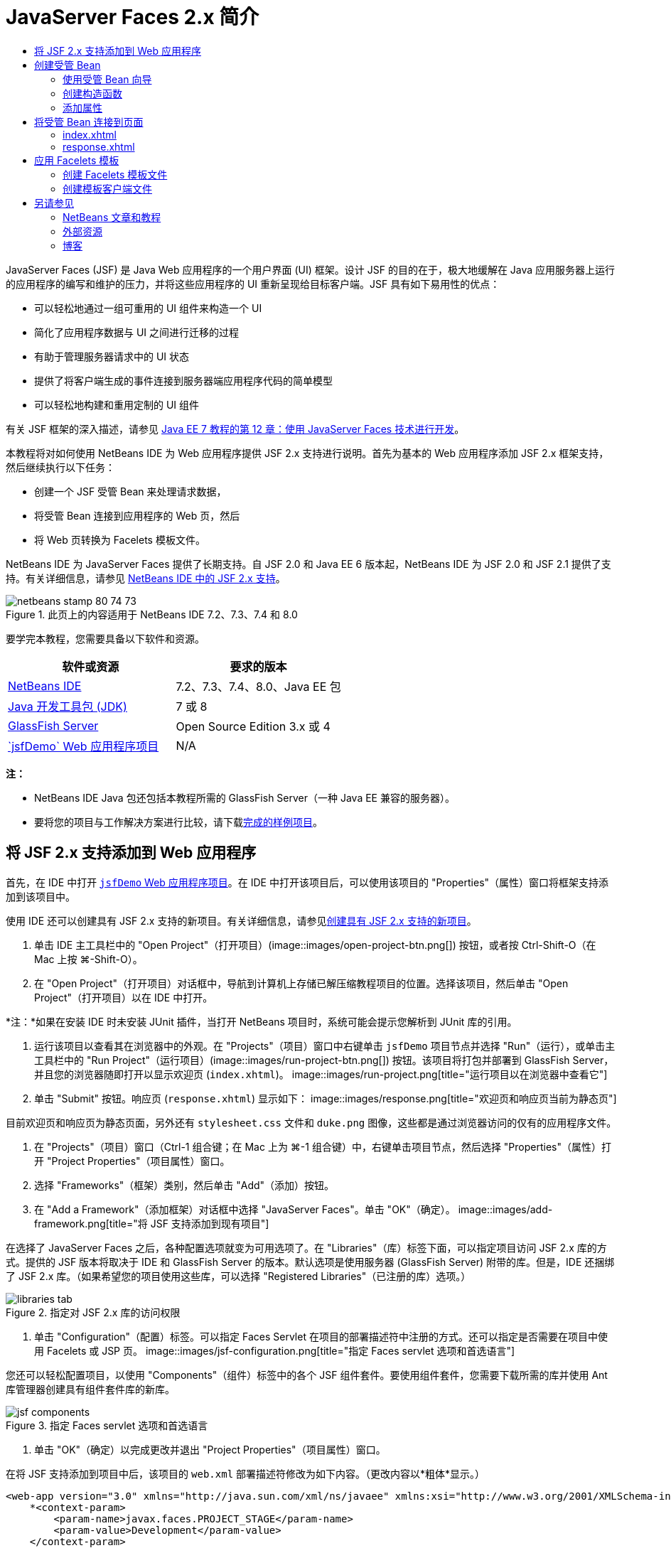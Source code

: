 // 
//     Licensed to the Apache Software Foundation (ASF) under one
//     or more contributor license agreements.  See the NOTICE file
//     distributed with this work for additional information
//     regarding copyright ownership.  The ASF licenses this file
//     to you under the Apache License, Version 2.0 (the
//     "License"); you may not use this file except in compliance
//     with the License.  You may obtain a copy of the License at
// 
//       http://www.apache.org/licenses/LICENSE-2.0
// 
//     Unless required by applicable law or agreed to in writing,
//     software distributed under the License is distributed on an
//     "AS IS" BASIS, WITHOUT WARRANTIES OR CONDITIONS OF ANY
//     KIND, either express or implied.  See the License for the
//     specific language governing permissions and limitations
//     under the License.
//

= JavaServer Faces 2.x 简介
:jbake-type: tutorial
:jbake-tags: tutorials 
:jbake-status: published
:syntax: true
:toc: left
:toc-title:
:description: JavaServer Faces 2.x 简介 - Apache NetBeans
:keywords: Apache NetBeans, Tutorials, JavaServer Faces 2.x 简介

JavaServer Faces (JSF) 是 Java Web 应用程序的一个用户界面 (UI) 框架。设计 JSF 的目的在于，极大地缓解在 Java 应用服务器上运行的应用程序的编写和维护的压力，并将这些应用程序的 UI 重新呈现给目标客户端。JSF 具有如下易用性的优点：

* 可以轻松地通过一组可重用的 UI 组件来构造一个 UI
* 简化了应用程序数据与 UI 之间进行迁移的过程
* 有助于管理服务器请求中的 UI 状态
* 提供了将客户端生成的事件连接到服务器端应用程序代码的简单模型
* 可以轻松地构建和重用定制的 UI 组件

有关 JSF 框架的深入描述，请参见 link:http://docs.oracle.com/javaee/7/tutorial/doc/jsf-develop.htm[+Java EE 7 教程的第 12 章：使用 JavaServer Faces 技术进行开发+]。

本教程将对如何使用 NetBeans IDE 为 Web 应用程序提供 JSF 2.x 支持进行说明。首先为基本的 Web 应用程序添加 JSF 2.x 框架支持，然后继续执行以下任务：

* 创建一个 JSF 受管 Bean 来处理请求数据，
* 将受管 Bean 连接到应用程序的 Web 页，然后
* 将 Web 页转换为 Facelets 模板文件。

NetBeans IDE 为 JavaServer Faces 提供了长期支持。自 JSF 2.0 和 Java EE 6 版本起，NetBeans IDE 为 JSF 2.0 和 JSF 2.1 提供了支持。有关详细信息，请参见 link:jsf20-support.html[+NetBeans IDE 中的 JSF 2.x 支持+]。



image::images/netbeans-stamp-80-74-73.png[title="此页上的内容适用于 NetBeans IDE 7.2、7.3、7.4 和 8.0"]


要学完本教程，您需要具备以下软件和资源。

|===
|软件或资源 |要求的版本 

|link:https://netbeans.org/downloads/index.html[+NetBeans IDE+] |7.2、7.3、7.4、8.0、Java EE 包 

|link:http://www.oracle.com/technetwork/java/javase/downloads/index.html[+Java 开发工具包 (JDK)+] |7 或 8 

|link:http://glassfish.dev.java.net/[+GlassFish Server+] |Open Source Edition 3.x 或 4 

|link:https://netbeans.org/projects/samples/downloads/download/Samples%252FJavaEE%252FjsfDemo.zip[+`jsfDemo` Web 应用程序项目+] |N/A 
|===

*注：*

* NetBeans IDE Java 包还包括本教程所需的 GlassFish Server（一种 Java EE 兼容的服务器）。
* 要将您的项目与工作解决方案进行比较，请下载link:https://netbeans.org/projects/samples/downloads/download/Samples%252FJavaEE%252FjsfDemoCompleted.zip[+完成的样例项目+]。



[[support]]
== 将 JSF 2.x 支持添加到 Web 应用程序

首先，在 IDE 中打开 <<requiredSoftware,`jsfDemo` Web 应用程序项目>>。在 IDE 中打开该项目后，可以使用该项目的 "Properties"（属性）窗口将框架支持添加到该项目中。

使用 IDE 还可以创建具有 JSF 2.x 支持的新项目。有关详细信息，请参见link:jsf20-support.html#creatingSupport[+创建具有 JSF 2.x 支持的新项目+]。

1. 单击 IDE 主工具栏中的 "Open Project"（打开项目）(image::images/open-project-btn.png[]) 按钮，或者按 Ctrl-Shift-O（在 Mac 上按 ⌘-Shift-O）。
2. 在 "Open Project"（打开项目）对话框中，导航到计算机上存储已解压缩教程项目的位置。选择该项目，然后单击 "Open Project"（打开项目）以在 IDE 中打开。

*注：*如果在安装 IDE 时未安装 JUnit 插件，当打开 NetBeans 项目时，系统可能会提示您解析到 JUnit 库的引用。

3. 运行该项目以查看其在浏览器中的外观。在 "Projects"（项目）窗口中右键单击 `jsfDemo` 项目节点并选择 "Run"（运行），或单击主工具栏中的 "Run Project"（运行项目）(image::images/run-project-btn.png[]) 按钮。该项目将打包并部署到 GlassFish Server，并且您的浏览器随即打开以显示欢迎页 (`index.xhtml`)。
image::images/run-project.png[title="运行项目以在浏览器中查看它"]
4. 单击 "Submit" 按钮。响应页 (`response.xhtml`) 显示如下：
image::images/response.png[title="欢迎页和响应页当前为静态页"]

目前欢迎页和响应页为静态页面，另外还有 `stylesheet.css` 文件和 `duke.png` 图像，这些都是通过浏览器访问的仅有的应用程序文件。

5. 在 "Projects"（项目）窗口（Ctrl-1 组合键；在 Mac 上为 ⌘-1 组合键）中，右键单击项目节点，然后选择 "Properties"（属性）打开 "Project Properties"（项目属性）窗口。
6. 选择 "Frameworks"（框架）类别，然后单击 "Add"（添加）按钮。
7. 在 "Add a Framework"（添加框架）对话框中选择 "JavaServer Faces"。单击 "OK"（确定）。
image::images/add-framework.png[title="将 JSF 支持添加到现有项目"]

在选择了 JavaServer Faces 之后，各种配置选项就变为可用选项了。在 "Libraries"（库）标签下面，可以指定项目访问 JSF 2.x 库的方式。提供的 JSF 版本将取决于 IDE 和 GlassFish Server 的版本。默认选项是使用服务器 (GlassFish Server) 附带的库。但是，IDE 还捆绑了 JSF 2.x 库。（如果希望您的项目使用这些库，可以选择 "Registered Libraries"（已注册的库）选项。）

image::images/libraries-tab.png[title="指定对 JSF 2.x 库的访问权限"]
8. 单击 "Configuration"（配置）标签。可以指定 Faces Servlet 在项目的部署描述符中注册的方式。还可以指定是否需要在项目中使用 Facelets 或 JSP 页。 
image::images/jsf-configuration.png[title="指定 Faces servlet 选项和首选语言"]

您还可以轻松配置项目，以使用 "Components"（组件）标签中的各个 JSF 组件套件。要使用组件套件，您需要下载所需的库并使用 Ant 库管理器创建具有组件套件库的新库。

image::images/jsf-components.png[title="指定 Faces servlet 选项和首选语言"]
9. 单击 "OK"（确定）以完成更改并退出 "Project Properties"（项目属性）窗口。

在将 JSF 支持添加到项目中后，该项目的 `web.xml` 部署描述符修改为如下内容。（更改内容以*粗体*显示。）


[source,xml]
----

<web-app version="3.0" xmlns="http://java.sun.com/xml/ns/javaee" xmlns:xsi="http://www.w3.org/2001/XMLSchema-instance" xsi:schemaLocation="http://java.sun.com/xml/ns/javaee http://java.sun.com/xml/ns/javaee/web-app_3_0.xsd">
    *<context-param>
        <param-name>javax.faces.PROJECT_STAGE</param-name>
        <param-value>Development</param-value>
    </context-param>
    <servlet>
        <servlet-name>Faces Servlet</servlet-name>
        <servlet-class>javax.faces.webapp.FacesServlet</servlet-class>
        <load-on-startup>1</load-on-startup>
    </servlet>
    <servlet-mapping>
        <servlet-name>Faces Servlet</servlet-name>
        <url-pattern>/faces/*</url-pattern>
    </servlet-mapping>*
    <welcome-file-list>
        <welcome-file>*faces/*index.xhtml</welcome-file>
    </welcome-file-list>
</web-app>
----

*重要说明：*确认 `web.xml` 只包含一个 `<welcome-file>` 条目并且该条目包含 '`faces/`'，如示例中所示。这可以确保项目的欢迎页 (`index.xhtml`) 先传递 Faces servlet，然后再显示在浏览器中。它是正确呈现 Facelets 标记库组件所必需的。

在项目中注册 Faces Servlet，并且在请求 `index.xhtml` 欢迎页面时，该页将立即通过 Faces Servlet 进行传递。此外，请注意已添加了一个 `PROJECT_STAGE` 上下文参数的条目。将此参数设置为 "`Development`"，可在调试应用程序时为您提供有用的信息。有关详细信息，  有关详细信息，请参见 link:http://blogs.oracle.com/rlubke/entry/jsf_2_0_new_feature2[+http://blogs.oracle.com/rlubke/entry/jsf_2_0_new_feature2+]。

通过在 "Projects"（项目）窗口中展开项目的 "Libraries"（库）节点，可以查找 JSF 库。如果您使用的是 GlassFish Server 3.1.2 或 GlassFish Server 4 附带的默认库，则为 GlassFish Server 节点下显示的 `javax.faces.jar`。（如果您使用的是 GlassFish 的早期版本，则会显示 `jsf-api.jar` 和 `jsf-impl.jar` 库，而不会显示 `javax.faces.jar`。）

IDE 的 JSF 2.x 支持主要包括大量特定于 JSF 的向导以及由 Facelets 编辑器提供的特殊功能。您将在以下步骤中了解这些功能。有关详细信息，请参见 link:jsf20-support.html[+NetBeans IDE 中的 JSF 2.x 支持+]。


[[managedBean]]
== 创建受管 Bean

您可以使用 JSF 的受管 Bean 来处理用户数据并在请求之间保留这些数据。受管 Bean 是一个 link:http://en.wikipedia.org/wiki/Plain_Old_Java_Object[+POJO+]（Plain Old Java Object，简单的传统 Java 对象），可用于存储数据，并由容器（例如，GlassFish Server）使用 JSF 框架来管理。

POJO 本质上是一个 Java 类，包含了一个无参数的公共构造函数，并且该类遵循其属性的 link:http://download.oracle.com/javase/tutorial/javabeans/[+JavaBeans+] 命名惯例。

请看通过运行项目所生成的<<staticPage,静态页面>>，您需要一种机制：用于确定用户输入的数字是否与当前选择的一个数字相匹配，并且返回与此结果相应的视图。使用 IDE 的link:jsf20-support.html#managedBean[+受管 Bean 向导+]来创建受管 Bean 以实现此目的。您在下一部分创建的 Facelets 页将需要访问用户键入的数字和生成的响应。要启用此功能，请将 `userNumber` 和 `response` 属性添加到受管 Bean 中。

* <<usingManagedBean,使用受管 Bean 向导>>
* <<creatingConstructor,创建构造函数>>
* <<addingProperties,添加属性>>


[[usingManagedBean]]
=== 使用受管 Bean 向导

1. 在 "Projects"（项目）窗口中，右键单击 `jsfDemo` 项目节点，然后选择 "New"（新建）> "JSF Managed Bean"（JSF 受管 Bean）。（如果未列出 "Managed Bean"（受管 Bean），请选择 "Other"（其他）。然后从 "JavaServer Faces" 类别中选择 "JSF Managed Bean"（JSF 受管 Bean）选项。单击 "Next"（下一步）。）
2. 在向导中，输入以下内容：
* *Class Name（类名）：*UserNumberBean
* *Package（包）：*guessNumber
* *Name（名称）：*UserNumberBean
* *Scope（范围）：*Session（会话）
image::images/managed-bean.png[title="使用 JSF 受管 Bean 向导创建新的受管 Bean"]
3. 单击 "Finish"（完成）。将会生成 `UserNumberBean` 类并在编辑器中将其打开。注意以下标注（*粗体*显示）：

[source,java]
----

package guessNumber;

import javax.faces.bean.ManagedBean;
import javax.faces.bean.SessionScoped;

/**
 *
 * @author nbuser
 */
*@ManagedBean(name="UserNumberBean")
@SessionScoped*
public class UserNumberBean {

    /** Creates a new instance of UserNumberBean */
    public UserNumberBean() {
    }

}
----

因为您使用的是 JSF 2.x，所以可以使用标注来声明所有 JSF 特定的组件。在以前的版本中，您需要在 Faces 配置文件 (`faces-config.xml`) 中对其进行声明。

[tips]#要查看所有 JSF 2.1 标注的 Javadoc，请参见 link:http://javaserverfaces.java.net/nonav/docs/2.1/managed-bean-javadocs/index.html[+Faces 受管 Bean 标注规范+]。#


[[creatingConstructor]]
=== 创建构造函数

`UserNumberBean` 构造函数必须生成一个 0 到 10 之间的随机数字并将其存储到一个实例变量中。这就构成了应用程序的部分业务逻辑。

1. 为 `UserNumberBean` 类定义一个构造函数。输入以下代码（更改内容以*粗体*显示）。

[source,java]
----

public class UserNumberBean {

    *Integer randomInt;*

    /** Creates a new instance of UserNumberBean */
    public UserNumberBean() {
        *link:http://docs.oracle.com/javase/7/docs/api/java/util/Random.html[+Random+] randomGR = new Random();
        randomInt = new Integer(randomGR.link:http://docs.oracle.com/javase/7/docs/api/java/util/Random.html#nextInt%28int%29[+nextInt+](10));
        System.out.println("Duke's number: " + randomInt);*
    }

}
----

以上代码将生成一个 0 到 10 之间的随机数字，并将其输出到服务器日志中。

2. 修复导入。为此，请单击显示在编辑器左旁注中的提示标记 (image::images/hint-icon.png[])，然后选择相应选项将 `java.util.Random` 导入到类。
3. 再次运行项目（单击 "Run Project"（运行项目）(image::images/run-project-btn.png[]) 按钮，或者按 F6；在 Mac 上按 fn-F6）。当运行项目时，服务器的日志文件将自动在 "Output"（输出）窗口中打开。 
image::images/output1.png[title="服务器的日志文件自动在 &quot;Output&quot;（输出）窗口中打开"]

请注意，输出中并未列出 "`Duke's number:`"（从构造函数中也表明了这一点）。因为默认情况下 JSF 使用_延迟实例化_，所以未创建 `UserNumberBean` 对象。也就是说，只有当应用程序需要时才会创建和初始化特定范围中的 Bean。

link:http://javaserverfaces.java.net/nonav/docs/2.1/managed-bean-javadocs/index.html[+`@ManagedBean` 标注的 Javadoc+] 中描述了以下内容：

_如果 `eager()` 属性的值为 `true`，且 `managed-bean-scope` 的值为 "application"，则当应用程序启动时，运行时必须对该类执行实例化操作。必须在提供任何请求服务之前，对实例执行实例化和存储操作。如果 _eager_ 未指定或为 `false`，或者 `managed-bean-scope` 不是 "application"，则会发生受管 Bean 的默认“延迟”实例化和作用域存储。_
4. 因为 `UserNumberBean` 属于会话范围，所以它将实现 `Serializable` 接口。

[source,java]
----

@ManagedBean(name="UserNumberBean")
@SessionScoped
public class UserNumberBean *implements Serializable* {
----
使用提示标记 (image::images/hint-icon.png[]) 将 `java.io.Serializable` 导入到类。


[[addingProperties]]
=== 添加属性

您在下一部分创建的 Facelets 页将需要访问用户键入的数字和生成的响应。为了便于实现此功能，请将 `userNumber` 和 `response` 属性添加到类中。

1. 首先声明一个名为 `userNumber` 的 `Integer`。

[source,java]
----

@ManagedBean(name="UserNumberBean")
@SessionScoped
public class UserNumberBean implements Serializable {

    Integer randomInt;
    *Integer userNumber;*
----
2. 在编辑器中单击鼠标右键，然后选择 "Insert Code"（插入代码）（Alt-Insert 组合键；在 Mac 上为 Ctrl-I 组合键）。选择 "Getter and Setter"（Getter 和 Setter）。 
image::images/getter-setter.png[title="使用 IDE 生成属性的存取方法"]
3. 选择 `userNumber` : `Integer` 选项。单击 "Generate"（生成）。
image::images/generate-getters-setters.png[title="使用 IDE 生成属性的存取方法"]

请注意，`getUserNumber()` 和 `setUserNumber(Integer userNumber)` 方法已添加到类中。

4. 创建一个 `response` 属性。声明一个名为 `response` 的 `String`。

[source,java]
----

@ManagedBean(name="UserNumberBean")
@SessionScoped
public class UserNumberBean implements Serializable {

    Integer randomInt;
    Integer userNumber;
    *String response;*
----
5. 为 `response` 创建一个 getter 方法。（本应用程序不需要 setter。）可以使用以上步骤 2 中显示的 IDE 的 "Generate Code"（生成代码）弹出式窗口来生成模板代码。但是就本教程而言，只需将以下方法粘贴到类中即可。

[source,html]
----

public String getResponse() {
    if ((userNumber != null) &amp;&amp; (userNumber.link:http://download.oracle.com/javase/6/docs/api/java/lang/Integer.html#compareTo(java.lang.Integer)[+compareTo+](randomInt) == 0)) {

        //invalidate user session
        FacesContext context = FacesContext.getCurrentInstance();
        HttpSession session = (HttpSession) context.getExternalContext().getSession(false);
        session.invalidate();

        return "Yay! You got it!";
    } else {

        return "<p>Sorry, " + userNumber + " isn't it.</p>"
                + "<p>Guess again...</p>";
    }
}
----
上面的方法执行了两个功能：
1. 测试用户输入的数字 (`userNumber`) 是否等于为会话生成的随机数字 (`randomInt`)，并相应地返回一个 `String` 响应。
2. 如果用户猜对了数字（即，如果 `userNumber` 等于 `randomInt`），则将使用户会话失效。这是必需的，以便当用户希望再玩一次时会生成一个新的数字。
6. 在编辑器中单击鼠标右键，然后选择 "Fix Imports"（修复导入）（Alt-Shift-I 组合键；在 Mac 上为 ⌘-Shift-I 组合键）。将为以下内容自动创建导入声明：
* `javax.servlet.http.HttpSession`
* `javax.faces.context.FacesContext`

可以在编辑器中的项目上按 Ctrl-空格键以调用代码完成建议和文档支持。在 `FacesContext` 上按 Ctrl-空格键来查看 Javadoc 中的类描述。


image::images/documentation-support.png[title="按 Ctrl-空格键调用代码完成和文档支持"] 
单击 "documentation"（文档）窗口中的 "web browser"（Web 浏览器）(image::images/web-browser-icon.png[]) 图标以在外部 Web 浏览器中打开 Javadoc。



[[wire]]
== 将受管 Bean 连接到页面

JSF 的一个主要目的就是不需要编写样板代码来管理 <<pojo,POJO>> 及其与应用程序视图的交互。在上一部分中，您已看到这样的示例，当运行应用程序时，JSF 实例化了一个 `UserNumberBean` 对象。此概念称为link:http://martinfowler.com/articles/injection.html[+控制反转+] (IoC)，可以让容器负责管理应用程序的某些部分，否则这些部分就需要开发者编写重复的代码。

在上一部分，您已创建了一个生成 0 到 10 之间的随机数字的受管 Bean。还创建了两个属性，`userNumber` 和 `response`，分别代表用户输入的数字，和对用户所做猜测的响应。

在此部分，您将了解如何在 Web 页中使用 `UserNumberBean` 及其属性。JSF 通过其表达式语言 (EL) 来实现此功能。使用表达式语言将属性值绑定到应用程序 Web 页中包含的 JSF UI 组件。此部分还将演示如何利用 JSF 2.x 的隐式导航功能在索引页和响应页之间进行导航。

IDE 通过其代码完成和文档功能为此操作提供支持，您可以在编辑器中的项目上按 Ctrl-空格键调用这些功能。

首先对 `index.xhtml` 进行更改，然后对 `response.xhtml` 进行更改。在这两个页面中，将 HTML 窗体元素替换成其 JSF 的对应元素，如 link:http://javaserverfaces.java.net/nonav/docs/2.1/vdldocs/facelets/index.html[+JSF HTML 标记库+]中定义的元素。然后，使用 JSF 表达式语言将属性值与选定的 UI 组件绑定在一起。

* <<index,index.xhtml>>
* <<response,response.xhtml>>


[[index]]
=== index.xhtml

1. 在编辑器中打开 `index.xhtml` 页。双击 "Projects"（项目）窗口中的 `index.xhtml` 节点，或者按 Alt-Shift-O 组合键以使用 "Go to File"（转至文件）对话框。

索引页和响应页都已包含了本练习所需的 JSF UI 组件。只需取消其注释，并注释掉当前正在使用的 HTML 元素。
2. 注释掉 HTML 窗体元素。为此，请按照下图所示突出显示 HTML 窗体元素，然后按 Ctrl-/ 组合键（在 Mac 上为 ⌘-/ 组合键）。

*注：*要突出显示该表单元素，可以单击该元素，然后用鼠标在编辑器中拖动；也可以使用键盘，按住 Shift 键并按方向键。 
image::images/comment-out.png[title="突出显示代码，然后按 Ctrl-/ 以注释掉代码"]

在编辑器中使用 Ctrl-/ 组合键（在 Mac 上为 ⌘-/ 组合键）启用/禁用注释。还可以将此快捷键应用于其他文件类型，如 Java 和 CSS。

3. 取消 JSF HTML 窗体组件的注释。如下图所示突出显示组件，然后按 Ctrl-/ 组合键（在 Mac 上为 ⌘-/ 组合键）。

*注：*您可能需要按两次 Ctrl-/ 来取消注释代码。


image::images/comment.png[title="突出显示注释掉的代码，然后按 Ctrl-/ 以取消注释它"]

取消 JSF HTML 窗体组件的注释之后，编辑器指示 `<h:form>`、`<h:inputText>` 和 `<h:commandButton>` 标记未进行声明。

image::images/undeclared-component.png[title="编辑器针对未声明的组件提供错误消息"]
4. 要声明这些组件，请使用 IDE 的代码完成将标记库名称空间添加到页面的 `<html>` 标记中。将光标放置在任何未声明的标记上方，然后按 Alt-Enter 组合键并单击 Enter 以添加建议的标记库。（如果有多个选项，请确保按 Enter 键之前选择了在编辑器中显示的标记。）JSF HTML 标记库名称空间将添加到 `<html>` 标记中（如以下*粗体*所示），并且错误指示符将消失。

*注：*如果 IDE 未提供用于添加标记库的选项，则您需要手动修改  ``<html>``  元素。


[source,java]
----

<html xmlns="http://www.w3.org/1999/xhtml"
      *xmlns:h="http://xmlns.jcp.org/jsf/html"*>
----
5. 使用 JSF 表达式语言将 `UserNumberBean` 的 `userNumber` 属性绑定到 `inputText` 组件。`value` 属性可用于指定所呈现组件的当前值。键入以下*粗体*显示的代码。

[source,java]
----

<h:form>
    <h:inputText id="userNumber" size="2" maxlength="2" *value="#{UserNumberBean.userNumber}"* />
----

JSF 表达式语言使用 `#{}` 语法。在这些分隔符内，会指定用点 (`.`) 分隔的受管 Bean 的名称和需要应用的 Bean 属性。现在，将窗体数据发送至服务器时，会使用属性的 setter (`setUserNumber()`) 将该值自动保存到 `userNumber` 属性中。此外，当请求页面且已设置 `userNumber` 的值时，该值将自动显示在呈现的 `inputText` 组件中。有关更多信息，请参见 link:http://docs.oracle.com/javaee/7/tutorial/doc/jsf-develop001.htm#BNAQP[+Java EE 7 教程的第 12.1.2 节：使用 EL 引用受管 Bean+]。

6. 为单击窗体按钮时调用的请求指定目标。在 HTML 窗体版本中，可以使用 `<form>` 标记的 `action` 属性来完成此操作。在 JSF 中，可以使用 `commandButton` 的 `action` 属性。此外，由于 JSF 2.x 的隐式导航功能，您只需指定目标文件的名称，而无需文件扩展名。

键入以下*粗体*显示的代码。


[source,xml]
----

<h:form>
    <h:inputText id="userNumber" size="2" maxlength="2" value="#{UserNumberBean.userNumber}" />
    <h:commandButton id="submit" value="submit" *action="response"* />
</h:form>
----

JSF 运行时将搜索一个名为 `response` 的文件。JSF 运行时将假定文件扩展名与请求源自的文件 (`index*.xhtml*`) 所使用的扩展名相同，并在与源文件相同的目录（即 Web 根目录）中查找 `response.xhtml` 文件。

*注：*JSF 2.x 旨在帮助开发者更轻松地执行任务。如果您在本项目中使用的是 JSF 1.2，则需要在 Faces 配置文件中声明一条类似于以下内容的导航规则：


[source,xml]
----

<navigation-rule>
    <from-view-id>/index.xhtml</from-view-id>

    <navigation-case>
        <from-outcome>response</from-outcome>
        <to-view-id>/response.xhtml</to-view-id>
    </navigation-case>
</navigation-rule>
----

以下步骤 7 至 12 为可选操作。如果希望快速构建项目，请跳至 <<response,`response.xhtml`>>。

7. 测试当处理请求时上述 EL 表达式是否实际调用了 `setUserNumber()` 方法。要执行此操作，请使用 IDE 的 Java 调试器。

切换到 `UserNumberBean` 类（按 Ctrl-Tab 组合键，然后从列表中选择文件。）在 `setUserNumber()` 方法签名上设置一个断点。可以通过单击左旁注来完成此操作。将显示一个红色的标记，表示已设置方法断点。

image::images/set-breakpoint.png[title="在编辑器的左旁注中单击以设置断点"]
8. 单击 IDE 主工具栏中的 "Debug Project"（调试项目）(image::images/breakpoint-btn.png[]) 按钮。将启动调试会话，并在浏览器中打开项目欢迎页面。

*注：*

* 系统可能会提示您确认用于调试应用程序的服务器端口。
* 如果显示了 "Debug Project"（调试项目）对话框，请选择默认 "Server side Java"（服务器端 Java）选项，然后单击 "Debug"（调试）。
9. 在浏览器中，将数字输入窗体中，然后单击 "submit" 按钮。
10. 切换回 IDE 并检查 `UserNumberBean` 类。在 `setUserNumber()` 方法内挂起执行调试器。 
image::images/debugger-suspended.png[title="调试器根据断点挂起"]
11. 打开调试器的 "Variables"（变量）窗口（选择 "Window"（窗口）> "Debugging"（调试）> "Variables"（变量），或者按 Ctrl-Shift-1 组合键）。将看到调试器挂起所在点的变量值。 
image::images/variables-window.png[title="使用调试器的 &quot;Variables&quot;（变量）窗口监视变量值"]

在上图中，`setUserNumber()` 签名中 `userNumber` 变量的值为 "`4`"。（窗体中输入了数字 4。）"`this`" 指的是为用户会话创建的 `UserNumberBean` 对象。在其下方，可看到 `userNumber` 属性的值目前为`空值`。

12. 在调试器工具栏中，单击 "Step Into"（步入）(image::images/step-into-btn.png[]) 按钮。调试器将执行当前挂起的行。"Variables"（变量）窗口将刷新，表示执行产生的更改。 
image::images/variables-window2.png[title="&quot;Variables&quot;（变量）窗口在单步调试代码时刷新"] 

`userNumber` 属性现在被设置为窗体中输入的值。

13. 从主菜单中选择 "Debug"（调试）> "Finish Debugger Session"（结束调试器会话）（Shift-F5 组合键；在 Mac 上为 Shift-Fn-F5 组合键）停止调试器。


[[response]]
=== response.xhtml

1. 在编辑器中打开 `response.xhtml` 页。双击 "Projects"（项目）窗口中的 `response.xhtml` 节点，或者按 Alt-Shift-O 组合键以使用 "Go to File"（转至文件）对话框。
2. 注释掉 HTML 窗体元素。突出显示 HTML `<form>` 起始标记和结束标记及其之间的代码，然后按 Ctrl-/ 组合键（在 Mac 上为 ⌘-/ 组合键）。

*注：*要突出显示该表单元素，可以单击该元素，然后用鼠标在编辑器中拖动；也可以使用键盘，按住 Shift 键并按方向键。

3. 取消 JSF HTML 窗体组件的注释。突出显示 `<h:form>` 起始标记和结束标记及其之间的代码，然后按 Ctrl-/ 组合键（在 Mac 上为 ⌘-/ 组合键）。

此时，`<body>` 标记之间的代码如下所示：


[source,html]
----

<body>
    <div id="mainContainer">

        <div id="left" class="subContainer greyBox">

            <h4>[ response here ]</h4>

            <!--<form action="index.xhtml">

                <input type="submit" id="backButton" value="Back"/>

            </form>-->

            <h:form>

                <h:commandButton id="backButton" value="Back" />

            </h:form>

        </div>

        <div id="right" class="subContainer">

            <img src="duke.png" alt="Duke waving" />
             <!--<h:graphicImage url="/duke.png" alt="Duke waving" />-->

        </div>
    </div>
</body>
----

在取消 JSF HTML 窗体组件的注释后，编辑器将指示 `<h:form>` 和 `<h:commandButton>` 标签未进行声明。

4. 要声明这些组件，请使用 IDE 的代码完成将标记库名称空间添加到页面的 `<html>` 标记中。

使用编辑器的代码完成支持将所需的 JSF 名称空间添加到文件中。当通过代码完成选择一个 JSF 或 Facelets 标记时，会自动将所需的名称空间添加到文档的根元素中。有关详细信息，请参见 link:jsf20-support.html#facelets[+NetBeans IDE 中的 JSF 2.x 支持+]。

将光标置于任何未声明的标记上，然后按 Ctrl-空格组合键。将显示代码完成建议和文档支持。

image::images/code-completion2.png[title="按 Ctrl-空格键调用代码完成建议和 &quot;documentation&quot;（文档）弹出式窗口"]

按 Enter 键。（如果有多个选项，请确保按 Enter 键之前选择了在编辑器中显示的标记。）JSF HTML 标记库名称空间将添加到 `<html>` 标记中（如以下*粗体*所示），并且错误指示符将消失。


[source,java]
----

<html xmlns="http://www.w3.org/1999/xhtml"
      *xmlns:h="http://xmlns.jcp.org/jsf/html"*>
----
5. 为用户单击窗体按钮时调用的请求指定目标。您希望设置一个按钮以便当用户单击该按钮时，会返回到索引页。要完成此功能，请使用 `commandButton` 的 `action` 属性。键入以*粗体*显示的代码。

[source,xml]
----

<h:form>

    <h:commandButton id="backButton" value="Back" *action="index"* />

</h:form>
----

*注：*通过键入 `action="index"`，将可依赖 JSF 的隐式导航功能。当用户单击窗体按钮时，JSF 运行时会搜索一个名为 `index` 的文件。JSF 运行时将假定文件扩展名与请求源自的文件 (`response*.xhtml*`) 所使用的扩展名相同，并在与源文件相同的目录（即 Web 根目录）中查找 `index.xhtml` 文件。

6. 将静态的 "[ response here ]" 文本替换为 `UserNumberBean` 的 `response` 属性值。要执行此操作，请使用 JSF 表达式语言。输入以下内容（*粗体*）。

[source,html]
----

<div id="left" class="subContainer greyBox">

    <h4>*<h:outputText value="#{UserNumberBean.response}"/>*</h4>
----
7. 运行项目（单击 "Run Project"（运行项目）(image::images/run-project-btn.png[]) 按钮，或者按 F6；在 Mac 上按 fn-F6）。当浏览器中显示欢迎页面时，输入一个数字，然后单击 `submit`。将看到响应页显示类似于以下的内容（如果您没有猜对数字）。 
image::images/response2.png[title="在浏览器中查看项目的当前状态"]

响应页的当前状态中有两处错误：

1. html `<p>` 标记显示在了响应消息中。
2. "Back" 按钮没有显示在正确的位置。（请与<<originalVersion,原始版本>>作比较。）

以下两个步骤分别更正了这两个问题。

8. 将 `<h:outputText>` 标记的 `escape` 属性设置为 `false`。将光标置于 `outputText` 和 `value` 之间，插入一个空格，然后按 Ctrl-空格键调用代码完成。向下滚动以选择 `escape` 属性并检查文档。 
image::images/escape-false.png[title="按 Ctrl-空格键查看可能的属性值和文档"]

如文档所示，默认情况下，`escape` 值被设为 `true`。这意味着任何被正常解析为 html 的字符都包含在此字符串中，如上所示。将该值设置为 `false`，将使任何可解析为 html 的字符都像这样来呈现。

按 Enter 键，然后键入 `false` 作为值。


[source,xml]
----

<h4><h:outputText *escape="false"* value="#{UserNumberBean.response}"/></h4>
----
9. 将 `<h:form>` 标记的 `prependId` 属性设置为 `false`。将光标置于 `<h:form>` 中 "`m`" 的后面并插入一个空格，然后按 Ctrl-空格键调用代码完成。向下滚动以选择 `prependId` 属性并检查文档。然后按 Enter 键，并键入 `false` 作为值。

[source,java]
----

<h:form *prependId="false"*>
----

JSF 应用内部 id 来跟踪 UI 组件。在当前的示例中，如果检查所呈现页面的源代码，将看到如下内容：


[source,xml]
----

<form id="j_idt5" name="j_idt5" method="post" action="/jsfDemo/faces/response.xhtml" enctype="application/x-www-form-urlencoded">
<input type="hidden" name="j_idt5" value="j_idt5" />
    <input *id="j_idt5:backButton"* type="submit" name="j_idt5:backButton" value="Back" />
    <input type="hidden" name="javax.faces.ViewState" id="javax.faces.ViewState" value="7464469350430442643:-8628336969383888926" autocomplete="off" />
</form>
----

窗体元素的 id 为 `j_idt5`，并且此 id 被置于包含在窗体中的 "Back" 按钮的 _ID_ 前面（如以上*粗体*显示）。因为 "Back" 按钮依赖于 `#backButton` 样式规则（在 `stylesheet.css` 中定义），所以在前置 JSF id 时，将禁用该规则。可以通过将 `prependId` 设置为 `false` 来避免这种情况。

10. 再次运行项目（单击 "Run Project"（运行项目）(image::images/run-project-btn.png[]) 按钮，或者按 F6；在 Mac 上按 fn-F6）。在欢迎页面输入一个数字，然后单击 "Submit"。现在响应页显示了不带 `<p>` 标记的响应消息，并且 "Back" 按钮放在了正确的位置。 
image::images/response3.png[title="在浏览器中查看项目的当前状态"]
11. 单击 "Back" 按钮。因为 `UserNumberBean` 的 `userNumber` 属性的当前值绑定到了 JSF `inputText` 组件，所以您之前输入的数字现在显示在文本字段中。
12. 在 IDE 的 "Output"（输出）窗口中检查服务器日志（Ctrl-4 组合键；在 Mac 上为 ⌘-4 组合键），以确定正确的猜测数字是什么。

如果由于某种原因无法看到服务器日志，可以通过切换到 "Services"（服务）窗口（Ctrl-5 组合键；在 Mac 上为 ⌘-5 组合键）并展开 "Servers"（服务器）节点来打开日志。然后右键单击项目部署所在的 GlassFish Server，并选择 "View Server Log"（查看服务器日志）。如果在服务器日志中看不到该数字，请尝试通过右键单击项目节点并选择 "Clean and Build"（清理并构建）来重新构建应用程序。

13. 键入正确的数字，然后单击 "Submit"。应用程序将您的输入与当前保存的数字进行比较，并显示相应的消息。 
image::images/yay.png[title="在输入匹配号时显示正确响应"]
14. 再次单击 "Back" 按钮。请注意，以前输入的数字在文本字段中不再显示。回想一下，当猜对了数字后，`UserNumberBean` 的 `getResponse()` 方法就会<<getResponse,使当前的用户会话失效>>。



[[template]]
== 应用 Facelets 模板

Facelets 已成为面向 JSF 2.x 的标准显示技术。Facelets 是一个小型的模板框架，支持所有 JSF UI 组件并用于为应用程序视图构建和呈现 JSF 组件树。在出现 EL 错误时，Facelets 还通过检查堆栈跟踪、组件树和作用域变量来提供开发支持。

尽管您也许还没有意识到，到目前为止您在本教程中所使用的 `index.xhtml` 和 `response.xhtml` 文件就是 Facelets 页。Facelets 页使用 `.xhtml` 扩展名，因为您是在 JSF 2.x 项目中工作（JSF 2.x 库包含了 Facelets JAR 文件。），所以视图可以正确地呈现 JSF 组件树。

此部分旨在帮助您熟悉 Facelets 模板。对于包含许多视图的项目，应用一个为多个视图定义了结构和外观的模板文件通常是很有用的。在为请求提供服务时，应用程序将动态准备的内容插入到模板文件中，并将结果发送回客户端。尽管本项目仅包含两个视图（欢迎页面和响应页面），但很容易看到这两个视图包含了大量的重复内容。可以将此重复内容提取到 Facelets 模板中，然后创建模板客户端文件来处理特定于欢迎页面和响应页面的内容。

IDE 提供了一个用于创建 Facelets 模板的 link:jsf20-support.html#faceletsTemplate[+Facelets 模板向导+]，和一个用于创建依赖于模板的文件的 Facelets 模板客户端向导。此部分将使用这些向导。

*注：*IDE 还提供了可为项目创建各个 Facelets 页的 JSF 页向导。有关详细信息，请参见 link:jsf20-support.html#jsfPage[+NetBeans IDE 中的 JSF 2.x 支持+]。

* <<templateFile,创建 Facelets 模板文件>>
* <<templateClient,创建模板客户端文件>>


[[templateFile]]
=== 创建 Facelets 模板文件

1. 创建一个 Facelets 模板文件。按 Ctrl-N 组合键（在 Mac 上为 ⌘-N 组合键）来打开文件向导。选择 "JavaServer Faces" 类别，然后选择 "Facelets Template"（Facelets 模板）。单击 "Next"（下一步）。
2. 键入 `template` 作为文件名。
3. 从八种布局样式中选择任意一种，然后单击 "Finish"（完成）。（您将使用现有的样式表，所以无论您选择的是哪种布局样式都没有关系。）
image::images/layout-style.png[title="通过 Facelets 模板向导可从公用布局样式中进行选择"] 
该向导会基于您的选择生成 `template.xhtml` 文件和附带的样式表，并将这些文件置于项目 Web 根目录内的 `resources` > `css` 文件夹中。

完成向导之后，模板文件在编辑器中打开。要在浏览器中查看模板，请右键单击编辑器并选择 "View"（视图）。

4. 检查模板文件标记。请注意以下要点：
* 在页面的 `<html>` 标记中声明了 `facelets` 标记库。标记库具有 `ui` 前缀。

[source,java]
----

<html xmlns="http://www.w3.org/1999/xhtml"
      *xmlns:ui="http://xmlns.jcp.org/jsf/facelets"*
      xmlns:h="http://xmlns.jcp.org/jsf/html">
----
* Facelets 页使用 `<h:head>` 和 `<h:body>` 标记而不是 html 的 `<head>` 和 `<body>` 标记。通过使用这些标记，Facelets 可以构造一个包含整个页面的组件树。
* 该页引用了在完成向导操作时同时创建的样式表。

[source,xml]
----

<h:head>
    <meta http-equiv="Content-Type" content="text/html; charset=UTF-8" />
    *<link href="./resources/css/default.css" rel="stylesheet" type="text/css" />*
    *<link href="./resources/css/cssLayout.css" rel="stylesheet" type="text/css" />*
    <title>Facelets Template</title>
</h:head>
----
* 对于每个与所选择布局样式相关联的分栏，页面主体中都使用 `<ui:insert>` 标记。每个 `<ui:insert>` 标记都有一个 `name` 属性用于标识分栏。例如：

[source,html]
----

<div id="top">
    *<ui:insert name="top">Top</ui:insert>*
</div>
----
5. 重新检查<<staticPage,欢迎>>和<<responsePage,响应>>页面。这两个页面之间唯一更改的内容是包含在灰色方块中的标题和文本。因此，模板可以提供其余所有内容。
6. 将您的模板文件的全部内容替换为如下内容。

[source,html]
----

<?xml version='1.0' encoding='UTF-8' ?>
<!DOCTYPE html PUBLIC "-//W3C//DTD XHTML 1.0 Transitional//EN" "http://www.w3.org/TR/xhtml1/DTD/xhtml1-transitional.dtd">
<html xmlns="http://www.w3.org/1999/xhtml"
      xmlns:ui="http://xmlns.jcp.org/jsf/facelets"
      xmlns:h="http://xmlns.jcp.org/jsf/html">

    <h:head>
        <meta http-equiv="Content-Type" content="text/html; charset=UTF-8" />
        <link href="css/stylesheet.css" rel="stylesheet" type="text/css" />

        <title><ui:insert name="title">Facelets Template</ui:insert></title>
    </h:head>

    <h:body>

        <div id="left">
            <ui:insert name="box">Box Content Here</ui:insert>
        </div>

    </h:body>

</html>
----
上述代码实现了以下更改：
* 项目的 `stylesheet.css` 文件替换了由向导创建的模板样式表引用。
* 除了一个名为 `box` 的标记之外，所有 `<ui:insert>` 标记（及其包含的 `<div>` 标记）都已删除。
* 在页面标题周围放置了 `<ui:insert>` 标记对，并命名为 `title`。
7. 将 `index.xhtml` 或 `response.xhtml` 文件中的相关代码复制到模板中。将以下*粗体*显示的内容添加到模板文件的 `<h:body>` 标记中。

[source,html]
----

<h:body>
    *<div id="mainContainer">*
        <div id="left" *class="subContainer greyBox"*>
            <ui:insert name="box">Box Content Here</ui:insert>
        </div>
        *<div id="right" class="subContainer">
            <img src="duke.png" alt="Duke waving" />
        </div>
    </div>*
</h:body>
----
8. 运行项目。当欢迎页面在浏览器中打开时，将 URL 修改为以下内容：

[source,java]
----

http://localhost:8080/jsfDemo/faces/template.xhtml
----
模板文件将如下所示： 
image::images/facelets-template.png[title="在浏览器中查看 Facelets 模板"]

此项目现在包含了一个可为所有视图提供外观和结构的模板文件。您现在可以创建调用了模板的客户端文件。


[[templateClient]]
=== 创建模板客户端文件

为欢迎页和响应页创建模板客户端文件。将欢迎页面的模板客户端文件命名为 `greeting.xhtml`。对于响应页，其模板客户端文件则为 `response.xhtml`。


==== greeting.xhtml

1. 按 Ctrl-N 组合键（在 Mac 上为 ⌘-N 组合键）以打开新建文件向导。选择 "JavaServer Faces" 类别，然后选择 "Facelets Template Client"（Facelets 模板客户端）。单击 "Next"（下一步）。
2. 键入 `greeting` 作为文件名。
3. 单击 "Template"（模板）字段旁边的 "Browse"（浏览）按钮，然后使用显示的对话框导航到上一部分创建的 `template.xhtml` 文件。 
image::images/template-client.png[title="Facelets 模板客户端向导"]
4. 单击 "Finish"（完成）。将生成新的 `greeting.xhtml` 模板客户端文件并显示在编辑器中。
5. 检查标记。请注意以*粗体*突出显示的内容。

[source,xml]
----

<html xmlns="http://www.w3.org/1999/xhtml"
      xmlns:ui="http://xmlns.jcp.org/jsf/facelets">

    <body>

        <ui:composition *template="./template.xhtml"*>

            <ui:define *name="title"*>
                title
            </ui:define>

            <ui:define *name="box"*>
                box
            </ui:define>

        </ui:composition>

    </body>
</html>
----
模板客户端文件通过使用 `<ui:composition>` 标记的 `template` 属性来引用模板。因为模板包含了 `title` 和 `box` 的 `<ui:insert>` 标记，所以该模板客户端包含了这两个名称的 `<ui:define>` 标记。您在 `<ui:define>` 标记之间指定的内容就是将插入到模板中相应名称的 `<ui:insert>` 标记之间的内容。
6. 指定 `greeting` 作为文件的标题。进行以下更改（*粗体*显示）。

[source,xml]
----

<ui:define name="title">
    *Greeting*
</ui:define>
----
7. 切换到 `index.xhtml` 文件（按 Ctrl-Tab 组合键），然后复制通常会出现在灰色方块（显示在所呈现的页面中）中的内容。然后切换回 `greeting.xhtml`，并将其粘贴到模板客户端文件中。（更改内容以*粗体*显示。）

[source,xml]
----

<ui:define name="box">
    *<h4>Hi, my name is Duke!</h4>

    <h5>I'm thinking of a number

        <br/>
        between
        <span class="highlight">0</span> and
        <span class="highlight">10</span>.</h5>

    <h5>Can you guess it?</h5>

    <h:form>
        <h:inputText size="2" maxlength="2" value="#{UserNumberBean.userNumber}" />
        <h:commandButton id="submit" value="submit" action="response" />
    </h:form>*
</ui:define>
----
8. 为该文件声明 JSF HTML 标记库。将光标置于任意一个被标记为错误的标记（任何使用 "`h`" 前缀的标记）上，然后按 Ctrl-空格组合键。然后从代码完成建议列表中选择标记。标记库名称空间将添加到该文件的 `<html>` 标记中（如以下*粗体*所示），并且错误指示符将消失。

[source,java]
----

<html xmlns="http://www.w3.org/1999/xhtml"
      xmlns:ui="http://xmlns.jcp.org/jsf/facelets"
      *xmlns:h="http://xmlns.jcp.org/jsf/html"*>
----

如果将光标置于 `<h:form>` 中的 "`m`" 后面，然后按 Ctrl-空格键，则名称空间将自动添加到文件中。如果在按 Ctrl-空格键时仅有一个逻辑选项可用，则会立即将其应用于文件中。当在标记上调用代码完成时，会自动声明 JSF 标记库。


==== response.xhtml

因为此项目已经包含了一个名为 `response.xhtml` 的文件，并且您现在已经知道了模板客户端文件应该是什么样的，那么就请将现有的 `response.xhtml` 修改为模板客户端文件。（就本教程而言，只需复制和粘贴已提供的代码即可。）

1. 在编辑器中打开 `response.xhtml`。（如果该文件已打开，请按 Ctrl-Tab 组合键并选择该文件。）将整个文件的内容替换为以下代码。

[source,xml]
----

<?xml version='1.0' encoding='UTF-8' ?>
<!DOCTYPE html PUBLIC "-//W3C//DTD XHTML 1.0 Transitional//EN" "http://www.w3.org/TR/xhtml1/DTD/xhtml1-transitional.dtd">
<html xmlns="http://www.w3.org/1999/xhtml"
      xmlns:ui="http://xmlns.jcp.org/jsf/facelets"
      xmlns:h="http://xmlns.jcp.org/jsf/html">

    <body>

        <ui:composition template="./template.xhtml">

            <ui:define name="title">
                Response
            </ui:define>

            <ui:define name="box">
                <h4><h:outputText escape="false" value="#{UserNumberBean.response}"/></h4>

                <h:form prependId="false">

                    <h:commandButton id="backButton" value="Back" action="greeting" />

                </h:form>
            </ui:define>

        </ui:composition>

    </body>
</html>
----
请注意，该文件除了在 `title` 和 `box` 的 `<ui:define>` 标记之间指定的内容外，与 `greeting.xhtml` 是相同的。
2. 在此项目的 `web.xml` 部署描述符中，修改欢迎文件条目以使 `greeting.xhtml` 成为在运行此应用程序时所打开的页面。

在 "Projects"（项目）窗口中，双击 "Configuration Files"（配置文件）> `web.xml` 以在编辑器中将其打开。在 "Pages"（页面）标签下面，将 "Welcome Files"（欢迎文件）字段更改为 "`faces/greeting.xhtml`"。 
image::images/welcome-files.png[title="更改部署描述符中的 &quot;Welcome Files&quot;（欢迎文件）条目"]
3. 运行该项目以查看其在浏览器中的外观。按 F6（在 Mac 上按 fn-F6），或单击主工具栏中的 "Run Project"（运行项目）(image::images/run-project-btn.png[]) 按钮。该项目将被部署到 GlassFish Server 并在浏览器中打开。

使用了 Facelets 模板和模板客户端文件，该应用程序的行为方式仍与以前一样。通过将应用程序欢迎页和响应页中的重复代码提取出来，可以成功减小应用程序的大小，并避免在以后添加更多页面时可能编写更多的重复代码。在使用大型项目时，这样便可以更有效更轻松地维护开发。

link:/about/contact_form.html?to=3&subject=Feedback:%20Introduction%20to%20JSF%202.0[+发送有关此教程的反馈意见+]



[[seealso]]
== 另请参见

有关 JSF 2.x 的详细信息，请参见以下资源。


=== NetBeans 文章和教程

* link:jsf20-support.html[+NetBeans IDE 中的 JSF 2.x 支持+]
* link:jsf20-crud.html[+通过数据库生成 JavaServer Faces 2.x CRUD 应用程序+]
* link:../../samples/scrum-toys.html[+Scrum 玩具 - JSF 2.0 完整样例应用程序+]
* link:../javaee/javaee-gettingstarted.html[+Java EE 应用程序入门指南+]
* link:../../trails/java-ee.html[+Java EE 和 Java Web 学习资源+]


=== 外部资源

* link:http://www.oracle.com/technetwork/java/javaee/javaserverfaces-139869.html[+JavaServer Faces 技术+]（官方主页）
* link:http://jcp.org/aboutJava/communityprocess/final/jsr314/index.html[+JSR 314：JavaServer Faces 2.0 的规范+]
* link:http://docs.oracle.com/javaee/7/tutorial/doc/jsf-develop.htm[+Java EE 7 教程的第 12 章：使用 JavaServer Faces 技术进行开发+]
* link:http://javaserverfaces.dev.java.net/[+GlassFish 项目 Mojarra+]（JSF 2.x 的正式引用实现）
* link:http://forums.oracle.com/forums/forum.jspa?forumID=982[+OTN 论坛：JavaServer Faces+]
* link:http://www.jsfcentral.com/[+JSF 中心+]


=== 博客

* link:http://www.java.net/blogs/edburns/[+Ed Burns+]
* link:http://www.java.net/blogs/driscoll/[+Jim Driscoll+]
